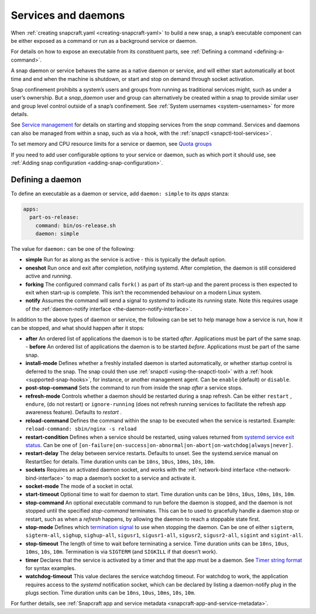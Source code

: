 .. 12601.md

.. _services-and-daemons:

Services and daemons
====================

When :ref:`creating snapcraft.yaml <creating-snapcraft-yaml>` to build a new snap, a snap’s executable component can be either exposed as a command or run as a background service or daemon.

For details on how to expose an executable from its constituent parts, see :ref:`Defining a command <defining-a-command>`.

A snap daemon or service behaves the same as a native daemon or service, and will either start automatically at boot time and end when the machine is shutdown, or start and stop on demand through socket activation.

Snap confinement prohibits a system’s users and groups from running as traditional services might, such as under a user’s ownership. But a *snap_daemon* user and group can alternatively be created within a snap to provide similar user and group level control outside of a snap’s confinement. See :ref:`System usernames <system-usernames>` for more details.

See `Service management <https://snapcraft.io/docs/service-management>`__ for details on starting and stopping services from the *snap* command. Services and daemons can also be managed from within a snap, such as via a hook, with the :ref:`snapctl <snapctl-tool-services>`.

To set memory and CPU resource limits for a service or daemon, see `Quota groups <https://snapcraft.io/docs/quota-groups>`__

If you need to add user configurable options to your service or daemon, such as which port it should use, see :ref:`Adding snap configuration <adding-snap-configuration>`.

Defining a daemon
-----------------

To define an executable as a daemon or service, add ``daemon: simple`` to its *apps* stanza:

.. code:: yaml

   apps:
     part-os-release:
       command: bin/os-release.sh
       daemon: simple

The value for ``daemon:`` can be one of the following:

-  **simple** Run for as along as the service is active - this is typically the default option.
-  **oneshot** Run once and exit after completion, notifying systemd. After completion, the daemon is still considered active and *running*.
-  **forking** The configured command calls ``fork()`` as part of its start-up and the parent process is then expected to exit when start-up is complete. This isn’t the recommended behaviour on a modern Linux system.
-  **notify** Assumes the command will send a signal to *systemd* to indicate its running state. Note this requires usage of the :ref:`daemon-notify interface <the-daemon-notify-interface>`.

In addition to the above types of daemon or service, the following can be set to help manage how a service is run, how it can be stopped, and what should happen after it stops:

- **after** An ordered list of applications the daemon is to be started *after*. Applications must be part of the same snap. - **before** An ordered list of applications the daemon is to be started *before*. Applications must be part of the same snap.
- **install-mode** Defines whether a freshly installed daemon is started automatically, or whether startup control is deferred to the snap. The snap could then use :ref:`snapctl <using-the-snapctl-tool>` with a :ref:`hook <supported-snap-hooks>`, for instance, or another management agent. Can be ``enable`` (default) or ``disable``.
- **post-stop-command** Sets the command to run from inside the snap *after* a service stops.
- **refresh-mode** Controls whether a daemon should be restarted during a snap refresh. Can be either ``restart`` , ``endure``, (do not restart) or ``ignore-running`` (does not refresh running services to facilitate the refresh app awareness feature). Defaults to *restart* .
- **reload-command** Defines the command within the snap to be executed when the service is restarted. Example: ``reload-command: sbin/nginx -s reload``
- **restart-condition** Defines when a service should be restarted, using values returned from `systemd service exit status <https://www.freedesktop.org/software/systemd/man/systemd.service.html#Restart=>`__. Can be one of ``[on-failure|on-success|on-abnormal|on-abort|on-watchdog|always|never]``.
- **restart-delay** The delay between service restarts. Defaults to unset. See the systemd.service manual on RestartSec for details. Time duration units can be ``10ns``, ``10us``, ``10ms``, ``10s``, ``10m``.
- **sockets** Requires an activated daemon socket, and works with the :ref:`network-bind interface <the-network-bind-interface>` to map a daemon’s socket to a service and activate it.
- **socket-mode** The mode of a socket in octal.
- **start-timeout** Optional time to wait for daemon to start. Time duration units can be ``10ns``, ``10us``, ``10ms``, ``10s``, ``10m``.
- **stop-command** An optional executable command to run before the daemon is stopped, and the daemon is not stopped until the specified *stop-command* terminates. This can be to used to gracefully handle a daemon stop or restart, such as when a *refresh* happens, by allowing the daemon to reach a stoppable state first.
- **stop-mode** Defines which `termination signal <https://www.gnu.org/software/libc/manual/html_node/Termination-Signals.html>`__ to use when stopping the daemon. Can be one of either ``sigterm``, ``sigterm-all``, ``sighup``, ``sighup-all``, ``sigusr1``, ``sigusr1-all``, ``sigusr2``, ``sigusr2-all``, ``sigint`` and ``sigint-all``.
- **stop-timeout** The length of time to wait before terminating a service. Time duration units can be ``10ns``, ``10us``, ``10ms``, ``10s``, ``10m``. Termination is via ``SIGTERM`` (and ``SIGKILL`` if that doesn’t work).
- **timer** Declares that the service is activated by a timer and that the app must be a daemon. See `Timer string format <https://snapcraft.io/docs/timer-string-format>`__ for syntax examples.
- **watchdog-timeout** This value declares the service watchdog timeout. For watchdog to work, the application requires access to the *systemd* notification socket, which can be declared by listing a daemon-notify plug in the plugs section. Time duration units can be ``10ns``, ``10us``, ``10ms``, ``10s``, ``10m``.

For further details, see :ref:`Snapcraft app and service metadata <snapcraft-app-and-service-metadata>`.
